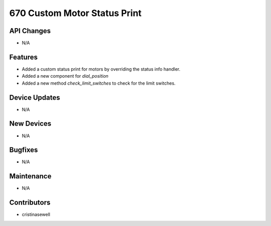 670 Custom Motor Status Print
#################

API Changes
-----------
- N/A

Features
--------
- Added a custom status print for motors by overriding the status info handler.
- Added a new component for `dial_position`
- Added a new method `check_limit_switches` to check for the limit switches.

Device Updates
--------------
- N/A

New Devices
-----------
- N/A

Bugfixes
--------
- N/A

Maintenance
-----------
- N/A

Contributors
------------
- cristinasewell
